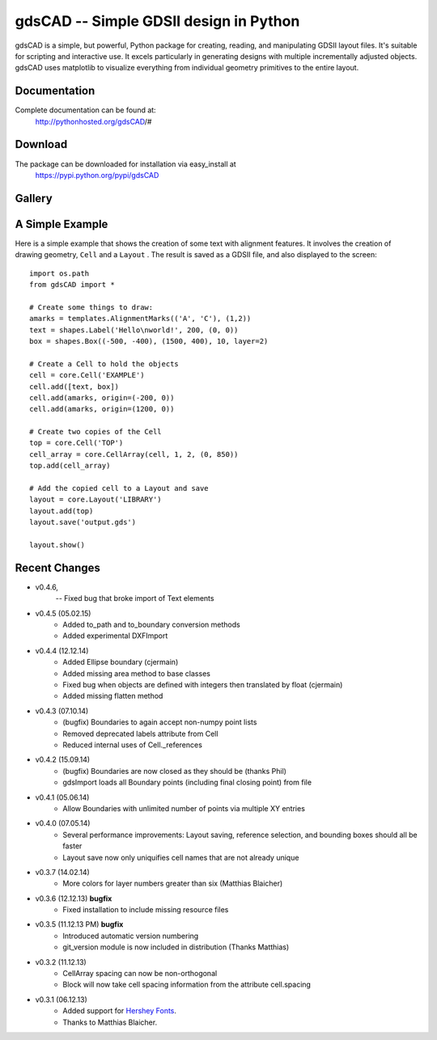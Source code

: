 =======================================
gdsCAD -- Simple GDSII design in Python
=======================================

gdsCAD is a simple, but powerful, Python package for creating, reading, and
manipulating GDSII layout files. It's suitable for scripting and interactive
use. It excels particularly in generating designs with multiple incrementally
adjusted objects. gdsCAD uses matplotlib to visualize everything from individual
geometry primitives to the entire layout.

Documentation
=============

Complete documentation can be found at:
    http://pythonhosted.org/gdsCAD/#


Download
========

The package can be downloaded for installation via easy_install at
    https://pypi.python.org/pypi/gdsCAD


Gallery
=======
.. image:: http://pythonhosted.org/gdsCAD/_images/Gallery.png


A Simple Example
================

Here is a simple example that shows the creation of some text with alignment
features. It involves the creation of drawing geometry, ``Cell`` and 
a ``Layout`` . The result is saved as a GDSII file, and also displayed
to the screen:: 

    import os.path 
    from gdsCAD import *

    # Create some things to draw:
    amarks = templates.AlignmentMarks(('A', 'C'), (1,2))
    text = shapes.Label('Hello\nworld!', 200, (0, 0))
    box = shapes.Box((-500, -400), (1500, 400), 10, layer=2)

    # Create a Cell to hold the objects
    cell = core.Cell('EXAMPLE')
    cell.add([text, box])
    cell.add(amarks, origin=(-200, 0))
    cell.add(amarks, origin=(1200, 0))

    # Create two copies of the Cell
    top = core.Cell('TOP')
    cell_array = core.CellArray(cell, 1, 2, (0, 850))
    top.add(cell_array)

    # Add the copied cell to a Layout and save
    layout = core.Layout('LIBRARY')
    layout.add(top)
    layout.save('output.gds')

    layout.show()

Recent Changes
==============
* v0.4.6,
          -- Fixed bug that broke import of Text elements
* v0.4.5 (05.02.15)
    * Added to_path and to_boundary conversion methods
    * Added experimental DXFImport 
* v0.4.4 (12.12.14)
    * Added Ellipse boundary (cjermain)
    * Added missing area method to base classes
    * Fixed bug when objects are defined with integers then translated by float (cjermain)
    * Added missing flatten method
* v0.4.3 (07.10.14)
    * (bugfix) Boundaries to again accept non-numpy point lists
    * Removed deprecated labels attribute from Cell
    * Reduced internal uses of Cell._references
* v0.4.2 (15.09.14)
    * (bugfix) Boundaries are now closed as they should be (thanks Phil)
    * gdsImport loads all Boundary points (including final closing point) from file
* v0.4.1 (05.06.14)
    * Allow Boundaries with unlimited number of points via multiple XY entries
* v0.4.0 (07.05.14)
    * Several performance improvements: Layout saving, reference selection,
      and bounding boxes should all be faster
    * Layout save now only uniquifies cell names that are not already unique
* v0.3.7 (14.02.14)
    * More colors for layer numbers greater than six (Matthias Blaicher)
* v0.3.6 (12.12.13) **bugfix**
    * Fixed installation to include missing resource files
* v0.3.5 (11.12.13 PM) **bugfix**
    * Introduced automatic version numbering
    * git_version module is now included in distribution (Thanks Matthias)
* v0.3.2 (11.12.13)
    * CellArray spacing can now be non-orthogonal
    * Block will now take cell spacing information from the attribute cell.spacing
* v0.3.1 (06.12.13)
    * Added support for `Hershey Fonts <http://en.wikipedia.org/wiki/Hershey_font>`_.
    * Thanks to Matthias Blaicher.

    

